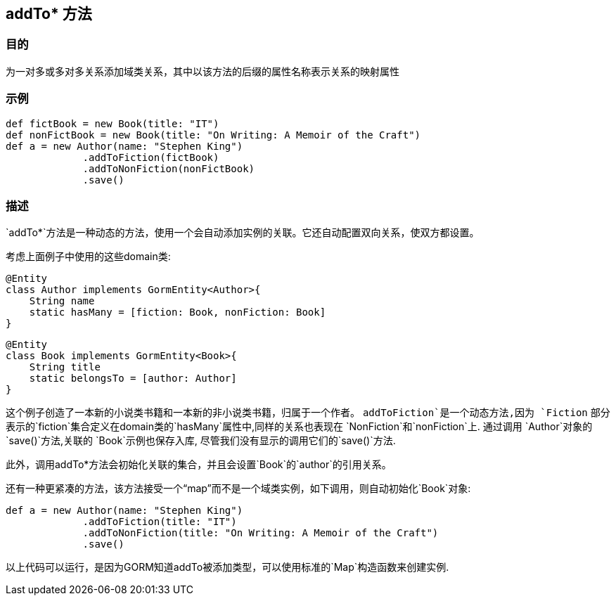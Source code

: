 
== addTo* 方法

=== 目的

为一对多或多对多关系添加域类关系，其中以该方法的后缀的属性名称表示关系的映射属性

=== 示例

[source,groovy]
----
def fictBook = new Book(title: "IT")
def nonFictBook = new Book(title: "On Writing: A Memoir of the Craft")
def a = new Author(name: "Stephen King")
             .addToFiction(fictBook)
             .addToNonFiction(nonFictBook)
             .save()
----


=== 描述

`addTo*`方法是一种动态的方法，使用一个会自动添加实例的关联。它还自动配置双向关系，使双方都设置。

考虑上面例子中使用的这些domain类:

[source,groovy]
----
@Entity
class Author implements GormEntity<Author>{
    String name
    static hasMany = [fiction: Book, nonFiction: Book]
}
----

[source,groovy]
----
@Entity
class Book implements GormEntity<Book>{
    String title
    static belongsTo = [author: Author]
}
----
这个例子创造了一本新的小说类书籍和一本新的非小说类书籍，归属于一个作者。
`addToFiction`是一个动态方法,因为 `Fiction` 部分表示的`fiction`集合定义在domain类的`hasMany`属性中,同样的关系也表现在 `NonFiction`和`nonFiction`上.
通过调用 `Author`对象的`save()`方法,关联的 `Book`示例也保存入库, 尽管我们没有显示的调用它们的`save()`方法.

此外，调用addTo*方法会初始化关联的集合，并且会设置`Book`的`author`的引用关系。

还有一种更紧凑的方法，该方法接受一个“map”而不是一个域类实例，如下调用，则自动初始化`Book`对象:

[source,groovy]
----
def a = new Author(name: "Stephen King")
             .addToFiction(title: "IT")
             .addToNonFiction(title: "On Writing: A Memoir of the Craft")
             .save()
----

以上代码可以运行，是因为GORM知道addTo被添加类型，可以使用标准的`Map`构造函数来创建实例.
